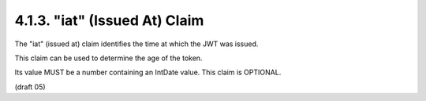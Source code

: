 .. _jwt.iat:

4.1.3. "iat" (Issued At) Claim
^^^^^^^^^^^^^^^^^^^^^^^^^^^^^^^^^^^^^^^


The "iat" (issued at) claim identifies the time at which the JWT was issued.  

This claim can be used to determine the age of the token.  

Its value MUST be a number containing an IntDate value.  This claim is OPTIONAL.


(draft 05)
 

